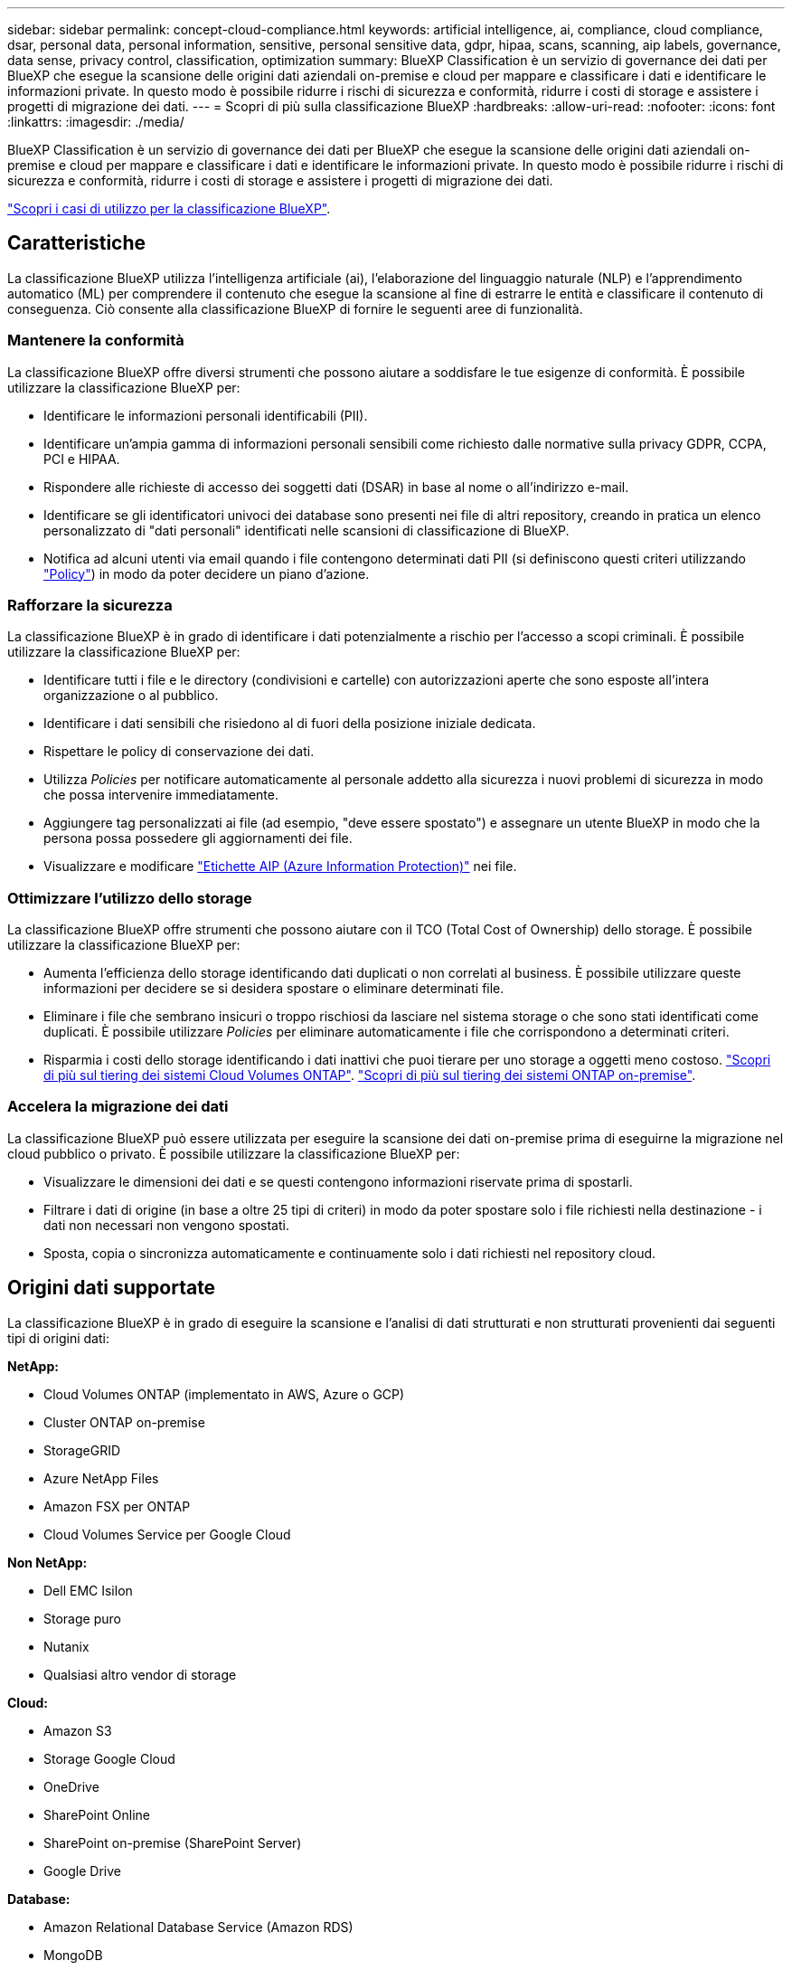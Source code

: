---
sidebar: sidebar 
permalink: concept-cloud-compliance.html 
keywords: artificial intelligence, ai, compliance, cloud compliance, dsar, personal data, personal information, sensitive, personal sensitive data, gdpr, hipaa, scans, scanning, aip labels, governance, data sense, privacy control, classification, optimization 
summary: BlueXP Classification è un servizio di governance dei dati per BlueXP che esegue la scansione delle origini dati aziendali on-premise e cloud per mappare e classificare i dati e identificare le informazioni private. In questo modo è possibile ridurre i rischi di sicurezza e conformità, ridurre i costi di storage e assistere i progetti di migrazione dei dati. 
---
= Scopri di più sulla classificazione BlueXP
:hardbreaks:
:allow-uri-read: 
:nofooter: 
:icons: font
:linkattrs: 
:imagesdir: ./media/


[role="lead"]
BlueXP Classification è un servizio di governance dei dati per BlueXP che esegue la scansione delle origini dati aziendali on-premise e cloud per mappare e classificare i dati e identificare le informazioni private. In questo modo è possibile ridurre i rischi di sicurezza e conformità, ridurre i costi di storage e assistere i progetti di migrazione dei dati.

https://bluexp.netapp.com/netapp-cloud-data-sense["Scopri i casi di utilizzo per la classificazione BlueXP"^].



== Caratteristiche

La classificazione BlueXP utilizza l'intelligenza artificiale (ai), l'elaborazione del linguaggio naturale (NLP) e l'apprendimento automatico (ML) per comprendere il contenuto che esegue la scansione al fine di estrarre le entità e classificare il contenuto di conseguenza. Ciò consente alla classificazione BlueXP di fornire le seguenti aree di funzionalità.



=== Mantenere la conformità

La classificazione BlueXP offre diversi strumenti che possono aiutare a soddisfare le tue esigenze di conformità. È possibile utilizzare la classificazione BlueXP per:

* Identificare le informazioni personali identificabili (PII).
* Identificare un'ampia gamma di informazioni personali sensibili come richiesto dalle normative sulla privacy GDPR, CCPA, PCI e HIPAA.
* Rispondere alle richieste di accesso dei soggetti dati (DSAR) in base al nome o all'indirizzo e-mail.
* Identificare se gli identificatori univoci dei database sono presenti nei file di altri repository, creando in pratica un elenco personalizzato di "dati personali" identificati nelle scansioni di classificazione di BlueXP.
* Notifica ad alcuni utenti via email quando i file contengono determinati dati PII (si definiscono questi criteri utilizzando link:task-using-policies.html["Policy"^]) in modo da poter decidere un piano d'azione.




=== Rafforzare la sicurezza

La classificazione BlueXP è in grado di identificare i dati potenzialmente a rischio per l'accesso a scopi criminali. È possibile utilizzare la classificazione BlueXP per:

* Identificare tutti i file e le directory (condivisioni e cartelle) con autorizzazioni aperte che sono esposte all'intera organizzazione o al pubblico.
* Identificare i dati sensibili che risiedono al di fuori della posizione iniziale dedicata.
* Rispettare le policy di conservazione dei dati.
* Utilizza _Policies_ per notificare automaticamente al personale addetto alla sicurezza i nuovi problemi di sicurezza in modo che possa intervenire immediatamente.
* Aggiungere tag personalizzati ai file (ad esempio, "deve essere spostato") e assegnare un utente BlueXP in modo che la persona possa possedere gli aggiornamenti dei file.
* Visualizzare e modificare https://azure.microsoft.com/en-us/services/information-protection/["Etichette AIP (Azure Information Protection)"^] nei file.




=== Ottimizzare l'utilizzo dello storage

La classificazione BlueXP offre strumenti che possono aiutare con il TCO (Total Cost of Ownership) dello storage. È possibile utilizzare la classificazione BlueXP per:

* Aumenta l'efficienza dello storage identificando dati duplicati o non correlati al business. È possibile utilizzare queste informazioni per decidere se si desidera spostare o eliminare determinati file.
* Eliminare i file che sembrano insicuri o troppo rischiosi da lasciare nel sistema storage o che sono stati identificati come duplicati. È possibile utilizzare _Policies_ per eliminare automaticamente i file che corrispondono a determinati criteri.
* Risparmia i costi dello storage identificando i dati inattivi che puoi tierare per uno storage a oggetti meno costoso. https://docs.netapp.com/us-en/bluexp-cloud-volumes-ontap/concept-data-tiering.html["Scopri di più sul tiering dei sistemi Cloud Volumes ONTAP"^]. https://docs.netapp.com/us-en/bluexp-tiering/concept-cloud-tiering.html["Scopri di più sul tiering dei sistemi ONTAP on-premise"^].




=== Accelera la migrazione dei dati

La classificazione BlueXP può essere utilizzata per eseguire la scansione dei dati on-premise prima di eseguirne la migrazione nel cloud pubblico o privato. È possibile utilizzare la classificazione BlueXP per:

* Visualizzare le dimensioni dei dati e se questi contengono informazioni riservate prima di spostarli.
* Filtrare i dati di origine (in base a oltre 25 tipi di criteri) in modo da poter spostare solo i file richiesti nella destinazione - i dati non necessari non vengono spostati.
* Sposta, copia o sincronizza automaticamente e continuamente solo i dati richiesti nel repository cloud.




== Origini dati supportate

La classificazione BlueXP è in grado di eseguire la scansione e l'analisi di dati strutturati e non strutturati provenienti dai seguenti tipi di origini dati:

*NetApp:*

* Cloud Volumes ONTAP (implementato in AWS, Azure o GCP)
* Cluster ONTAP on-premise
* StorageGRID
* Azure NetApp Files
* Amazon FSX per ONTAP
* Cloud Volumes Service per Google Cloud


*Non NetApp:*

* Dell EMC Isilon
* Storage puro
* Nutanix
* Qualsiasi altro vendor di storage


*Cloud:*

* Amazon S3
* Storage Google Cloud
* OneDrive
* SharePoint Online
* SharePoint on-premise (SharePoint Server)
* Google Drive


*Database:*

* Amazon Relational Database Service (Amazon RDS)
* MongoDB
* MySQL
* Oracle
* PostgreSQL
* SAP HANA
* SQL Server (MSSQL)


La classificazione BlueXP supporta le versioni NFS 3.x, 4.0 e 4.1 e CIFS 1.x, 2.0, 2.1 e 3.0.



== Costo

* Il costo per l'utilizzo della classificazione BlueXP dipende dalla quantità di dati che si sta eseguendo la scansione. I primi 1 TB di dati che la classificazione BlueXP scansiona in un'area di lavoro BlueXP sono gratuiti per 30 giorni. Sono inclusi tutti i dati provenienti da tutti gli ambienti di lavoro e le origini dati. Per continuare la scansione dei dati dopo tale data, è necessario un abbonamento a AWS, Azure o GCP Marketplace o una licenza BYOL di NetApp. Vedere https://bluexp.netapp.com/netapp-cloud-data-sense["prezzi"^] per ulteriori informazioni.
+
link:task-licensing-datasense.html["Scopri come concedere in licenza la classificazione BlueXP"^].

* L'installazione della classificazione BlueXP nel cloud richiede l'implementazione di un'istanza di cloud, con conseguente addebito da parte del provider di cloud in cui viene implementata. Vedere <<L'istanza di classificazione BlueXP,il tipo di istanza implementata per ciascun cloud provider>>. L'installazione della classificazione BlueXP su un sistema on-premise non richiede alcun costo.
* La classificazione BlueXP richiede l'implementazione di un connettore BlueXP. In molti casi si dispone già di un connettore a causa di altri servizi e storage utilizzati in BlueXP. L'istanza del connettore comporta addebiti da parte del cloud provider in cui viene implementata. Vedere https://docs.netapp.com/us-en/bluexp-setup-admin/task-install-connector-on-prem.html["tipo di istanza implementata per ciascun cloud provider"^]. L'installazione del connettore su un sistema on-premise non richiede alcun costo.




=== Costi di trasferimento dei dati

I costi di trasferimento dei dati dipendono dalla configurazione. Se l'istanza di classificazione BlueXP e l'origine dati si trovano nella stessa zona di disponibilità e nella stessa regione, non ci sono costi di trasferimento dei dati. Tuttavia, se l'origine dati, come un sistema Cloud Volumes ONTAP o un bucket S3, si trova in una _area o regione di disponibilità diversa, il tuo cloud provider addebiterà i costi di trasferimento dei dati. Per ulteriori informazioni, consulta i seguenti link:

* https://aws.amazon.com/ec2/pricing/on-demand/["AWS: Prezzi Amazon EC2"^]
* https://azure.microsoft.com/en-us/pricing/details/bandwidth/["Microsoft Azure: Dettagli sui prezzi della larghezza di banda"^]
* https://cloud.google.com/storage-transfer/pricing["Google Cloud: Prezzi del servizio di trasferimento dello storage"^]




== L'istanza di classificazione BlueXP

Quando si implementa la classificazione BlueXP nel cloud, BlueXP implementa l'istanza nella stessa sottorete del connettore. https://docs.netapp.com/us-en/bluexp-setup-admin/concept-connectors.html["Scopri di più sui connettori."^]

image:diagram_cloud_compliance_instance.png["Diagramma che mostra un'istanza di BlueXP e un'istanza di classificazione BlueXP in esecuzione nel provider cloud."]

Tenere presente quanto segue sull'istanza predefinita:

* In AWS, la classificazione BlueXP viene eseguita su un https://aws.amazon.com/ec2/instance-types/m6i/["m6i.4xlarge instance"^] Con un disco GP2 da 500 GiB. L'immagine del sistema operativo è Amazon Linux 2. Una volta implementato in AWS, è possibile scegliere una dimensione di istanza inferiore se si esegue la scansione di una piccola quantità di dati.
* In Azure, la classificazione BlueXP viene eseguita su un link:https://docs.microsoft.com/en-us/azure/virtual-machines/dv3-dsv3-series#dsv3-series["Standard_D16s_v3 VM"^] Con un disco da 500 GiB. L'immagine del sistema operativo è CentOS 7.9.
* In GCP, la classificazione BlueXP viene eseguita su un link:https://cloud.google.com/compute/docs/general-purpose-machines#n2_machines["n2-standard-16 VM"^] Con un disco persistente standard da 500 GiB. L'immagine del sistema operativo è CentOS 7.9.
* Nelle regioni in cui l'istanza predefinita non è disponibile, la classificazione BlueXP viene eseguita su un'istanza alternativa. link:reference-instance-types.html["Vedere i tipi di istanza alternativi"].
* L'istanza è denominata _CloudCompliance_ con un hash generato (UUID) concatenato ad essa. Ad esempio: _CloudCompliance-16b6564-38ad-4080-9a92-36f5fd2f71c7_
* Per ogni connettore viene implementata una sola istanza di classificazione BlueXP.


Puoi anche implementare la classificazione BlueXP su un host Linux on-premise o su un host nel tuo cloud provider preferito. Il software funziona esattamente allo stesso modo, indipendentemente dal metodo di installazione scelto. Gli aggiornamenti del software di classificazione BlueXP sono automatizzati finché l'istanza dispone di accesso a Internet.


TIP: L'istanza deve rimanere sempre in esecuzione perché la classificazione BlueXP esegue continuamente la scansione dei dati.



=== Utilizzando un tipo di istanza più piccolo

È possibile implementare la classificazione BlueXP su un sistema con meno CPU e meno RAM, ma ci sono alcune limitazioni quando si utilizzano questi sistemi meno potenti.

[cols="18,31,51"]
|===
| Dimensioni del sistema | Specifiche | Limitazioni 


| Grande (impostazione predefinita) | 16 CPU, 64 GB di RAM, SSD da 500 GiB | Nessuno 


| Medio | 8 CPU, 32 GB di RAM, SSD da 200 GiB | Scansione più lenta e scansione di un massimo di 1 milione di file. 


| Piccolo | 8 CPU, 16 GB di RAM, SSD da 100 GiB | Stesse limitazioni del "Medio", più la capacità di identificare link:task-generating-compliance-reports.html#what-is-a-data-subject-access-request["nomi dei soggetti dei dati"] l'interno dei file è disattivato. 
|===
Quando si implementa la classificazione BlueXP nel cloud su AWS, è possibile scegliere un'istanza grande/media/piccola. Quando si implementa la classificazione BlueXP in Azure o GCP, inviare un'e-mail a ng-contact-data-sense@netapp.com per ricevere assistenza se si desidera utilizzare uno di questi sistemi più piccoli. Dovremo collaborare con te per implementare queste configurazioni cloud più piccole.

Quando si implementa la classificazione BlueXP on-premise, è sufficiente utilizzare un host Linux con le specifiche più piccole. Non è necessario contattare NetApp per assistenza.



== Come funziona la classificazione BlueXP

Ad alto livello, la classificazione BlueXP funziona come segue:

. Si implementa un'istanza della classificazione BlueXP in BlueXP.
. È possibile attivare la mappatura ad alto livello o la scansione a livello profondo su una o più origini dati.
. La classificazione BlueXP esegue la scansione dei dati utilizzando un processo di apprendimento ai.
. Utilizza le dashboard e i tool di reporting forniti per aiutarti nelle tue attività di compliance e governance.




== Come funzionano le scansioni

Dopo aver attivato la classificazione BlueXP e selezionato volumi, bucket, schemi di database o dati utente OneDrive o SharePoint che si desidera analizzare, inizia immediatamente la scansione dei dati per identificare i dati personali e sensibili. Mappa i dati dell'organizzazione, classifica ciascun file e identifica ed estrae entità e modelli predefiniti nei dati. Il risultato della scansione è un indice di informazioni personali, informazioni personali sensibili, categorie di dati e tipi di file.

La classificazione BlueXP si connette ai dati come qualsiasi altro client montando volumi NFS e CIFS. Ai volumi NFS viene automaticamente eseguito l'accesso in sola lettura, mentre è necessario fornire le credenziali Active Directory per eseguire la scansione dei volumi CIFS.

image:diagram_cloud_compliance_scan.png["Diagramma che mostra un'istanza di BlueXP e un'istanza di classificazione BlueXP in esecuzione nel provider cloud. L'istanza di classificazione BlueXP si connette a volumi NFS e CIFS, bucket S3, account OneDrive e database per eseguirne la scansione."]

Dopo la scansione iniziale, la classificazione BlueXP esegue una scansione continua dei dati per rilevare le modifiche incrementali (per questo motivo è importante mantenere l'istanza in esecuzione).

È possibile attivare e disattivare le scansioni a livello di volume, a livello di bucket, a livello di schema del database, a livello di utente OneDrive e a livello di sito SharePoint.



=== Qual è la differenza tra le scansioni di mappatura e classificazione

La classificazione BlueXP consente di eseguire una scansione generale di "mappatura" su origini dati selezionate. La mappatura fornisce solo una panoramica di alto livello dei dati, mentre la classificazione fornisce una scansione di alto livello dei dati. Il mapping può essere eseguito sulle origini dati molto rapidamente perché non accede ai file per vedere i dati all'interno.

Molti utenti apprezzano questa funzionalità perché desiderano eseguire rapidamente la scansione dei dati per identificare le origini dati che richiedono una maggiore ricerca e quindi possono abilitare le scansioni di classificazione solo su quelle origini dati o volumi richiesti.

La tabella seguente mostra alcune delle differenze:

[cols="47,18,18"]
|===
| Funzione | Classificazione | Mappatura 


| Velocità di scansione | Lento | Veloce 


| Elenco dei tipi di file e della capacità utilizzata | Sì | Sì 


| Numero di file e capacità utilizzata | Sì | Sì 


| Età e dimensioni dei file | Sì | Sì 


| Capacità di eseguire un link:task-controlling-governance-data.html#data-mapping-report["Report di mappatura dei dati"] | Sì | Sì 


| Pagina di analisi dei dati per visualizzare i dettagli del file | Sì | No 


| Cercare i nomi all'interno dei file | Sì | No 


| Creare link:task-using-policies.html["policy"] che forniscono risultati di ricerca personalizzati | Sì | No 


| Categorizzare i dati utilizzando le etichette AIP e i tag di stato | Sì | No 


| Copiare, eliminare e spostare i file di origine | Sì | No 


| Possibilità di eseguire altri report | Sì | No 
|===


=== Con quale rapidità la classificazione BlueXP esegue la scansione dei dati

La velocità di scansione è influenzata dalla latenza di rete, dalla latenza del disco, dalla larghezza di banda della rete, dalle dimensioni dell'ambiente e dalle dimensioni della distribuzione dei file.

* Quando si eseguono scansioni Mapping, la classificazione BlueXP può eseguire la scansione tra 100-150 Tibers di dati al giorno, per nodo dello scanner.
* Quando si eseguono scansioni di classificazione, la classificazione BlueXP è in grado di eseguire la scansione tra 15-40 Tibers di dati al giorno, per nodo dello scanner.


link:task-deploy-compliance-onprem.html#install-bluexp-classification-on-the-linux-host["Scopri di più sull'implementazione di più nodi scanner per la scansione dei dati"^].



== Informazioni indicizzati dalla classificazione BlueXP

La classificazione BlueXP raccoglie, indicizza e assegna categorie ai dati (file). I dati indicizzati dalla classificazione BlueXP includono quanto segue:

Metadati standard:: La classificazione BlueXP raccoglie i metadati standard relativi ai file: Il tipo di file, le dimensioni, le date di creazione e modifica e così via.
Dati personali:: Informazioni personali come indirizzi e-mail, numeri di identificazione o numeri di carta di credito. link:task-controlling-private-data.html#viewing-files-that-contain-personal-data["Scopri di più sui dati personali"^].
Dati personali sensibili:: Tipi speciali di informazioni sensibili, come dati sanitari, origine etnica o opinioni politiche, come definito dal GDPR e da altre normative sulla privacy. link:task-controlling-private-data.html#viewing-files-that-contain-sensitive-personal-data["Scopri di più sui dati personali sensibili"^].
Categorie:: La classificazione BlueXP prende i dati sottoposti a scansione e li divide in diversi tipi di categorie. Le categorie sono argomenti basati sull'analisi ai del contenuto e dei metadati di ciascun file. link:task-controlling-private-data.html#viewing-files-by-categories["Scopri di più sulle categorie"^].
Tipi:: La classificazione BlueXP prende i dati sottoposti a scansione e li suddivide in base al tipo di file. link:task-controlling-private-data.html#viewing-files-by-file-types["Scopri di più sui tipi"^].
Riconoscimento entità nome:: La classificazione BlueXP utilizza l'ai per estrarre i nomi delle persone fisiche dai documenti. link:task-generating-compliance-reports.html#what-is-a-data-subject-access-request["Scopri come rispondere alle richieste di accesso ai soggetti dati"^].




== Panoramica delle reti

BlueXP implementa l'istanza di classificazione BlueXP con un gruppo di protezione che abilita le connessioni HTTP in entrata dall'istanza del connettore.

Quando si utilizza BlueXP in modalità SaaS, la connessione a BlueXP viene servita tramite HTTPS e i dati privati inviati tra il browser e l'istanza di classificazione BlueXP sono protetti con crittografia end-to-end, il che significa che NetApp e terze parti non possono leggerli.

Le regole in uscita sono completamente aperte. L'accesso a Internet è necessario per installare e aggiornare il software di classificazione BlueXP e per inviare metriche di utilizzo.

Se hai requisiti di rete rigorosi, link:task-deploy-cloud-compliance.html#review-prerequisites["Scopri gli endpoint che BlueXP classifica a contatto con"^].



== Accesso dell'utente alle informazioni di conformità

Il ruolo assegnato a ciascun utente offre diverse funzionalità all'interno di BlueXP e all'interno della classificazione BlueXP:

* Un *account Admin* può gestire le impostazioni di conformità e visualizzare le informazioni di conformità per tutti gli ambienti di lavoro.
* Un *Workspace Admin* può gestire le impostazioni di conformità e visualizzare le informazioni di conformità solo per i sistemi ai quali è consentito l'accesso. Se un amministratore dell'area di lavoro non riesce ad accedere a un ambiente di lavoro in BlueXP, non può visualizzare alcuna informazione di conformità per l'ambiente di lavoro nella scheda di classificazione di BlueXP.
* Gli utenti con il ruolo *Compliance Viewer* possono solo visualizzare le informazioni di conformità e generare report per i sistemi ai quali sono autorizzati ad accedere. Questi utenti non possono attivare/disattivare la scansione di volumi, bucket o schemi di database. Questi utenti non possono copiare, spostare o eliminare i file.


https://docs.netapp.com/us-en/bluexp-setup-admin/reference-user-roles.html["Scopri di più sui ruoli BlueXP"^] e come fare https://docs.netapp.com/us-en/bluexp-setup-admin/task-managing-netapp-accounts.html#adding-users["aggiungere utenti con ruoli specifici"^].
